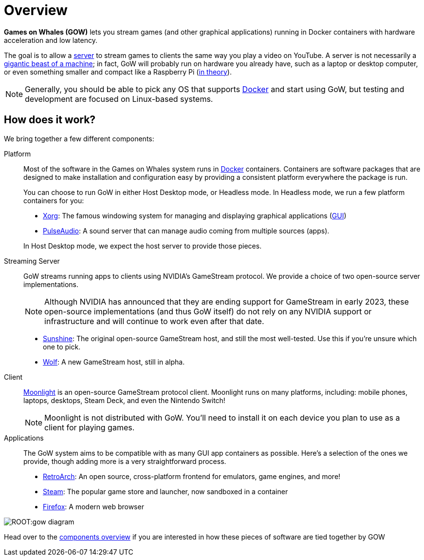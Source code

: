 = Overview

*Games on Whales (GOW)* lets you stream games (and other graphical
applications) running in Docker containers with hardware acceleration and low
latency.

The goal is to allow a
https://en.wikipedia.org/wiki/Server_(computing)[server] to stream
games to clients the same way you play a video on YouTube.  A server is not
necessarily a
https://upload.wikimedia.org/wikipedia/commons/6/69/Wikimedia_Foundation_Servers-8055_35.jpg[gigantic beast of a machine];
in fact, GoW will probably run on hardware you already have, such as a laptop
or desktop computer, or even something smaller and compact like a Raspberry Pi
(https://github.com/games-on-whales/gow/issues/20[in theory]).

NOTE: Generally, you should be able to pick any OS that supports
https://en.wikipedia.org/wiki/Docker_(software)[Docker] and start using
GoW, but testing and development are focused on Linux-based systems.

== How does it work?

We bring together a few different components:

Platform::
Most of the software in the Games on Whales system runs in
https://en.wikipedia.org/wiki/Docker_(software)[Docker] containers.
Containers are software packages that are designed to make installation and
configuration easy by providing a consistent platform everywhere the package is
run.
+
You can choose to run GoW in either Host Desktop mode, or Headless mode.  In
Headless mode, we run a few platform containers for you:

* https://en.wikipedia.org/wiki/X.Org_Server[Xorg]: The famous windowing system
for managing and displaying graphical applications
(https://en.wikipedia.org/wiki/Graphical_user_interface[GUI])
* https://en.wikipedia.org/wiki/PulseAudio[PulseAudio]: A sound server that can
manage audio coming from multiple sources (apps).

+
In Host Desktop mode, we expect the host server to provide those pieces.

Streaming Server::
GoW streams running apps to clients using NVIDIA's GameStream protocol.  We
provide a choice of two open-source server implementations.
+
NOTE: Although NVIDIA has announced that they are ending support for GameStream
in early 2023, these open-source implementations (and thus GoW itself) do not
rely on any NVIDIA support or infrastructure and will continue to work even
after that date.

* https://github.com/LizardByte/Sunshine[Sunshine]: The original open-source
GameStream host, and still the most well-tested. Use this if you're unsure
which one to pick.
* https://github.com/games-on-whales/wolf[Wolf]: A new GameStream host, still
in alpha.

Client::
https://moonlight-stream.org/[Moonlight] is an open-source GameStream protocol
client.  Moonlight runs on many platforms, including: mobile phones, laptops,
desktops, Steam Deck, and even the Nintendo Switch!
+
NOTE: Moonlight is not distributed with GoW.  You'll need to install it on each
device you plan to use as a client for playing games.

Applications::
The GoW system aims to be compatible with as many GUI app containers as
possible.  Here's a selection of the ones we provide, though adding more is a
very straightforward process.

* https://en.wikipedia.org/wiki/RetroArch[RetroArch]: An open source,
cross-platform frontend for emulators, game engines, and more!
* https://store.steampowered.com/[Steam]: The popular game store and launcher,
now sandboxed in a container
* https://www.firefox.com[Firefox]: A modern web browser

image::ROOT:gow-diagram.svg[]

Head over to the xref:components-overview.adoc[components overview] if you are interested in how these pieces of software are tied together by GOW
